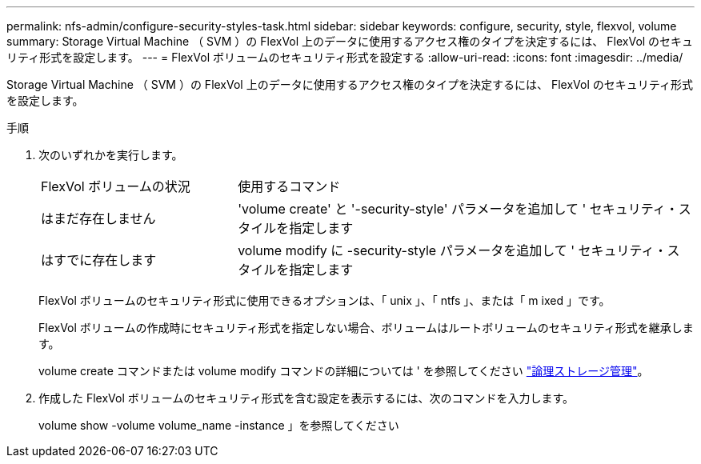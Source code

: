 ---
permalink: nfs-admin/configure-security-styles-task.html 
sidebar: sidebar 
keywords: configure, security, style, flexvol, volume 
summary: Storage Virtual Machine （ SVM ）の FlexVol 上のデータに使用するアクセス権のタイプを決定するには、 FlexVol のセキュリティ形式を設定します。 
---
= FlexVol ボリュームのセキュリティ形式を設定する
:allow-uri-read: 
:icons: font
:imagesdir: ../media/


[role="lead"]
Storage Virtual Machine （ SVM ）の FlexVol 上のデータに使用するアクセス権のタイプを決定するには、 FlexVol のセキュリティ形式を設定します。

.手順
. 次のいずれかを実行します。
+
[cols="30,70"]
|===


| FlexVol ボリュームの状況 | 使用するコマンド 


 a| 
はまだ存在しません
 a| 
'volume create' と '-security-style' パラメータを追加して ' セキュリティ・スタイルを指定します



 a| 
はすでに存在します
 a| 
volume modify に -security-style パラメータを追加して ' セキュリティ・スタイルを指定します

|===
+
FlexVol ボリュームのセキュリティ形式に使用できるオプションは、「 unix 」、「 ntfs 」、または「 m ixed 」です。

+
FlexVol ボリュームの作成時にセキュリティ形式を指定しない場合、ボリュームはルートボリュームのセキュリティ形式を継承します。

+
volume create コマンドまたは volume modify コマンドの詳細については ' を参照してください link:../volumes/index.html["論理ストレージ管理"]。

. 作成した FlexVol ボリュームのセキュリティ形式を含む設定を表示するには、次のコマンドを入力します。
+
volume show -volume volume_name -instance 」を参照してください


